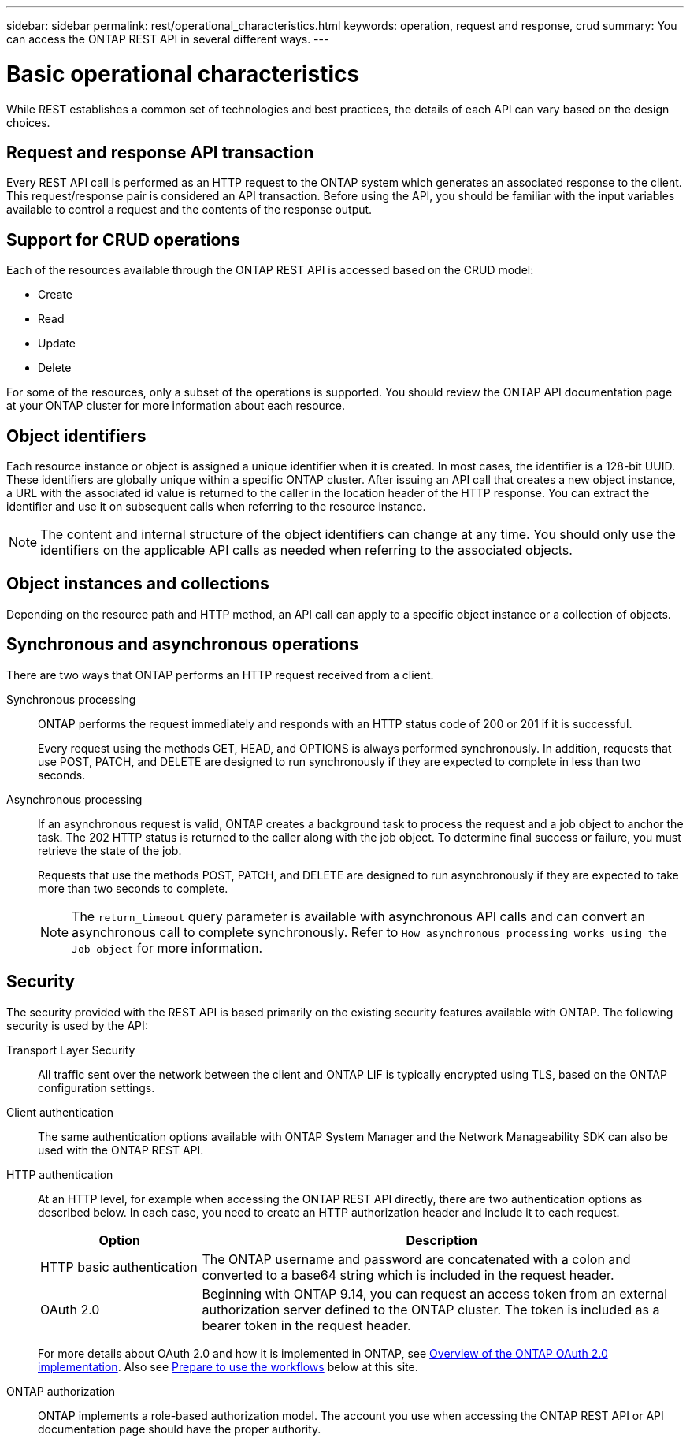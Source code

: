 ---
sidebar: sidebar
permalink: rest/operational_characteristics.html
keywords: operation, request and response, crud
summary: You can access the ONTAP REST API in several different ways.
---

= Basic operational characteristics
:hardbreaks:
:nofooter:
:icons: font
:linkattrs:
:imagesdir: ../media/

[.lead]
While REST establishes a common set of technologies and best practices, the details of each API can vary based on the design choices.

== Request and response API transaction

Every REST API call is performed as an HTTP request to the ONTAP system which generates an associated response to the client. This request/response pair is considered an API transaction. Before using the API, you should be familiar with the input variables available to control a request and the contents of the response output.

== Support for CRUD operations

Each of the resources available through the ONTAP REST API is accessed based on the CRUD model:

* Create
* Read
* Update
* Delete

For some of the resources, only a subset of the operations is supported. You should review the ONTAP API documentation page at your ONTAP cluster for more information about each resource.

== Object identifiers

Each resource instance or object is assigned a unique identifier when it is created. In most cases, the identifier is a 128-bit UUID. These identifiers are globally unique within a specific ONTAP cluster.  After issuing an API call that creates a new object instance, a URL with the associated id value is returned to the caller in the location header of the HTTP response. You can extract the identifier and use it on subsequent calls when referring to the resource instance.

[NOTE]
The content and internal structure of the object identifiers can change at any time. You should only use the identifiers on the applicable API calls as needed when referring to the associated objects.

== Object instances and collections

Depending on the resource path and HTTP method, an API call can apply to a specific object instance or a collection of objects.

== Synchronous and asynchronous operations

There are two ways that ONTAP performs an HTTP request received from a client.

Synchronous processing::
ONTAP performs the request immediately and responds with an HTTP status code of 200 or 201 if it is successful.
+
Every request using the methods GET, HEAD, and OPTIONS is always performed synchronously. In addition, requests that use POST, PATCH, and DELETE are designed to run synchronously if they are expected to complete in less than two seconds.

Asynchronous processing::
If an asynchronous request is valid, ONTAP creates a background task to process the request and a job object to anchor the task. The 202 HTTP status is returned to the caller along with the job object. To determine final success or failure, you must retrieve the state of the job.
+
Requests that use the methods POST, PATCH, and DELETE are designed to run asynchronously if they are expected to take more than two seconds to complete.
+
[NOTE]
The `return_timeout` query parameter is available with asynchronous API calls and can convert an asynchronous call to complete synchronously. Refer to `How asynchronous processing works using the Job object` for more information.

== Security

The security provided with the REST API is based primarily on the existing security features available with ONTAP. The following security is used by the API:

Transport Layer Security::
All traffic sent over the network between the client and ONTAP LIF is typically encrypted using TLS, based on the ONTAP configuration settings.

Client authentication::
The same authentication options available with ONTAP System Manager and the Network Manageability SDK can also be used with the ONTAP REST API.

HTTP authentication::
At an HTTP level, for example when accessing the ONTAP REST API directly, there are two authentication options as described below. In each case, you need to create an HTTP authorization header and include it to each request.
+
[cols="25,75"*,options="header"]
|===
|Option
|Description
|HTTP basic authentication
|The ONTAP username and password are concatenated with a colon and converted to a base64 string which is included in the request header.
|OAuth 2.0
|Beginning with ONTAP 9.14, you can request an access token from an external authorization server defined to the ONTAP cluster. The token is included as a bearer token in the request header.
|===
+
For more details about OAuth 2.0 and how it is implemented in ONTAP, see https://docs.netapp.com/us-en/ontap/authentication/overview-oauth2.html[Overview of the ONTAP OAuth 2.0 implementation^]. Also see link:../workflows/prepare_workflows.html[Prepare to use the workflows] below at this site.

ONTAP authorization::
ONTAP implements a role-based authorization model. The account you use when accessing the ONTAP REST API or API documentation page should have the proper authority.
